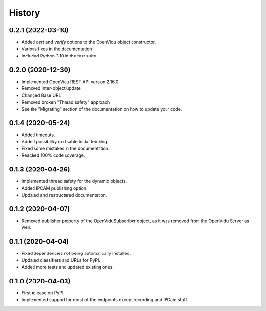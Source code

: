 =======
History
=======

0.2.1 (2022-03-10)
------------------

* Added `cert` and `verify` options to the OpenVidu object constructor.
* Various fixes in the documentation
* Included Python 3.10 in the test suite

0.2.0 (2020-12-30)
------------------

* Implemented OpenVidu REST API version 2.16.0.
* Removed inter-object update
* Changed Base URL
* Removed broken "Thread safety" approach
* See the "Migrating" section of the documentation on how to update your code.

0.1.4 (2020-05-24)
------------------

* Added timeouts.
* Added possibility to disable initial fetching.
* Fixed some mistakes in the documentation.
* Reached 100% code coverage.


0.1.3 (2020-04-26)
------------------

* Implemented thread safety for the dynamic objects.
* Added IPCAM publishing option.
* Updated and restructured documentation.

0.1.2 (2020-04-07)
------------------

* Removed publisher property of the OpenViduSubscriber object, as it was removed from the OpenVidu Server as well.

0.1.1 (2020-04-04)
------------------

* Fixed dependencies not being automatically installed.
* Updated classifiers and URLs for PyPI.
* Added more tests and updated existing ones.

0.1.0 (2020-04-03)
------------------

* First release on PyPI.
* Implemented support for most of the endpoints except recording and IPCam stuff.
